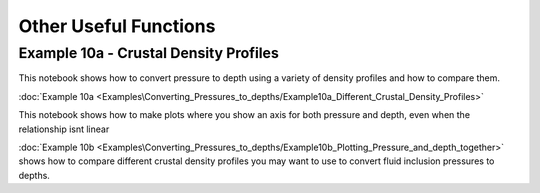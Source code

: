 ======================================
Other Useful Functions
======================================

Example 10a -  Crustal Density Profiles
--------------------------------------
This notebook shows how to convert pressure to depth using a variety of density profiles and how to compare them.

:doc:`Example 10a <Examples\Converting_Pressures_to_depths/Example10a_Different_Crustal_Density_Profiles>`

This notebook shows how to make plots where you show an axis for both pressure and depth, even when the relationship isnt linear

:doc:`Example 10b <Examples\Converting_Pressures_to_depths/Example10b_Plotting_Pressure_and_depth_together>` shows how to compare different crustal density profiles you may want to use to convert fluid inclusion pressures to depths.




